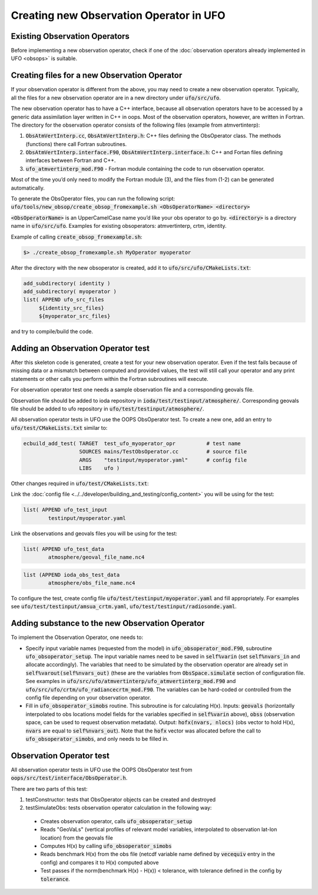 .. _top-ufo-newobsop:

Creating new Observation Operator in UFO
========================================

Existing Observation Operators
------------------------------

Before implementing a new observation operator, check if one of the :doc:`observation operators already implemented in UFO <obsops>` is suitable.

Creating files for a new Observation Operator
---------------------------------------------

If your observation operator is different from the above, you may need to create a new observation operator. Typically, all the files for a new observation operator are in a new directory under :code:`ufo/src/ufo`.

The new observation operator has to have a C++ interface, because all observation operators have to be accessed by a generic data assimilation layer written in C++ in oops. Most of the observation operators, however, are written in Fortran. The directory for the observation operator consists of the following files (example from atmvertinterp):

1. :code:`ObsAtmVertInterp.cc`, :code:`ObsAtmVertInterp.h`: C++ files defining the ObsOperator class. The methods (functions) there call Fortran subroutines.
2. :code:`ObsAtmVertInterp.interface.F90`, :code:`ObsAtmVertInterp.interface.h`: C++ and Fortan files defining interfaces between Fortran and C++.
3. :code:`ufo_atmvertinterp_mod.F90` - Fortran module containing the code to run observation operator.

Most of the time you’d only need to modify the Fortran module (3), and the files from (1-2) can be generated automatically.

To generate the ObsOperator files, you can run the following script: :code:`ufo/tools/new_obsop/create_obsop_fromexample.sh <ObsOperatorName> <directory>`

:code:`<ObsOperatorName>` is an UpperCamelCase name you’d like your obs operator to go by. :code:`<directory>` is a directory name in :code:`ufo/src/ufo`. Examples for existing obsoperators: atmvertinterp, crtm, identity.

Example of calling :code:`create_obsop_fromexample.sh`:

.. code:: bash

   $> ./create_obsop_fromexample.sh MyOperator myoperator

After the directory with the new obsoperator is created, add it to :code:`ufo/src/ufo/CMakeLists.txt`:

.. code:: bash

   add_subdirectory( identity )
   add_subdirectory( myoperator )
   list( APPEND ufo_src_files
        ${identity_src_files}
        ${myoperator_src_files}

and try to compile/build the code.

Adding an Observation Operator test
-----------------------------------

After this skeleton code is generated, create a test for your new observation operator. Even if the test fails because of missing data or a mismatch between computed and provided values, the test will still call your operator and any print statements or other calls you perform within the Fortran subroutines will execute.

For observation operator test one needs a sample observation file and a corresponding geovals file.

Observation file should be added to ioda repository in :code:`ioda/test/testinput/atmosphere/`. Corresponding geovals file should be added to ufo repository in :code:`ufo/test/testinput/atmosphere/`.

All observation operator tests in UFO use the OOPS ObsOperator test. To create a new one, add an entry to :code:`ufo/test/CMakeLists.txt` similar to:

.. code:: bash

   ecbuild_add_test( TARGET  test_ufo_myoperator_opr          # test name
                     SOURCES mains/TestObsOperator.cc         # source file
                     ARGS    "testinput/myoperator.yaml"      # config file
                     LIBS    ufo )

Other changes required in :code:`ufo/test/CMakeLists.txt`:

Link the :doc:`config file <../../developer/building_and_testing/config_content>` you will be using for the test:

.. code:: bash

   list( APPEND ufo_test_input
           testinput/myoperator.yaml

Link the observations and geovals files you will be using for the test:

.. code:: bash

   list( APPEND ufo_test_data
           atmosphere/geoval_file_name.nc4

.. code:: bash

   list (APPEND ioda_obs_test_data
           atmosphere/obs_file_name.nc4

To configure the test, create config file :code:`ufo/test/testinput/myoperator.yaml` and fill appropriately. For examples see :code:`ufo/test/testinput/amsua_crtm.yaml`, :code:`ufo/test/testinput/radiosonde.yaml`.


Adding substance to the new Observation Operator
------------------------------------------------

To implement the Observation Operator, one needs to:

* Specify input variable names (requested from the model) in :code:`ufo_obsoperator_mod.F90`, subroutine :code:`ufo_obsoperator_setup`. The input variable names need to be saved in :code:`self%varin` (set :code:`self%nvars_in` and allocate accordingly). The variables that need to be simulated by the observation operator are already set in :code:`self%varout(self%nvars_out)` (these are the variables from :code:`ObsSpace.simulate` section of configuration file. See examples in :code:`ufo/src/ufo/atmvertinterp/ufo_atmvertinterp_mod.F90` and :code:`ufo/src/ufo/crtm/ufo_radiancecrtm_mod.F90`. The variables can be hard-coded or controlled from the config file depending on your observation operator.

* Fill in :code:`ufo_obsoperator_simobs` routine. This subroutine is for calculating H(x). Inputs: :code:`geovals` (horizontally interpolated to obs locations model fields for the variables specified in :code:`self%varin` above), :code:`obss` (observation space, can be used to request observation metadata). Output: :code:`hofx(nvars, nlocs)` (obs vector to hold H(x), :code:`nvars` are equal to :code:`self%nvars_out`). Note that the :code:`hofx` vector was allocated before the call to :code:`ufo_obsoperator_simobs`, and only needs to be filled in.

Observation Operator test
-------------------------

All observation operator tests in UFO use the OOPS ObsOperator test from :code:`oops/src/test/interface/ObsOperator.h`.

There are two parts of this test:

1. testConstructor: tests that ObsOperator objects can be created and destroyed

2. testSimulateObs: tests observation operator calculation in the following way:

  * Creates observation operator, calls :code:`ufo_obsoperator_setup`
  * Reads "GeoVaLs" (vertical profiles of relevant model variables, interpolated to observation lat-lon location) from the geovals file
  * Computes H(x) by calling :code:`ufo_obsoperator_simobs`
  * Reads benchmark H(x) from the obs file (netcdf variable name defined by :code:`vecequiv` entry in the config) and compares it to H(x) computed above
  * Test passes if the norm(benchmark H(x) - H(x)) < tolerance, with tolerance defined in the config by :code:`tolerance`.


